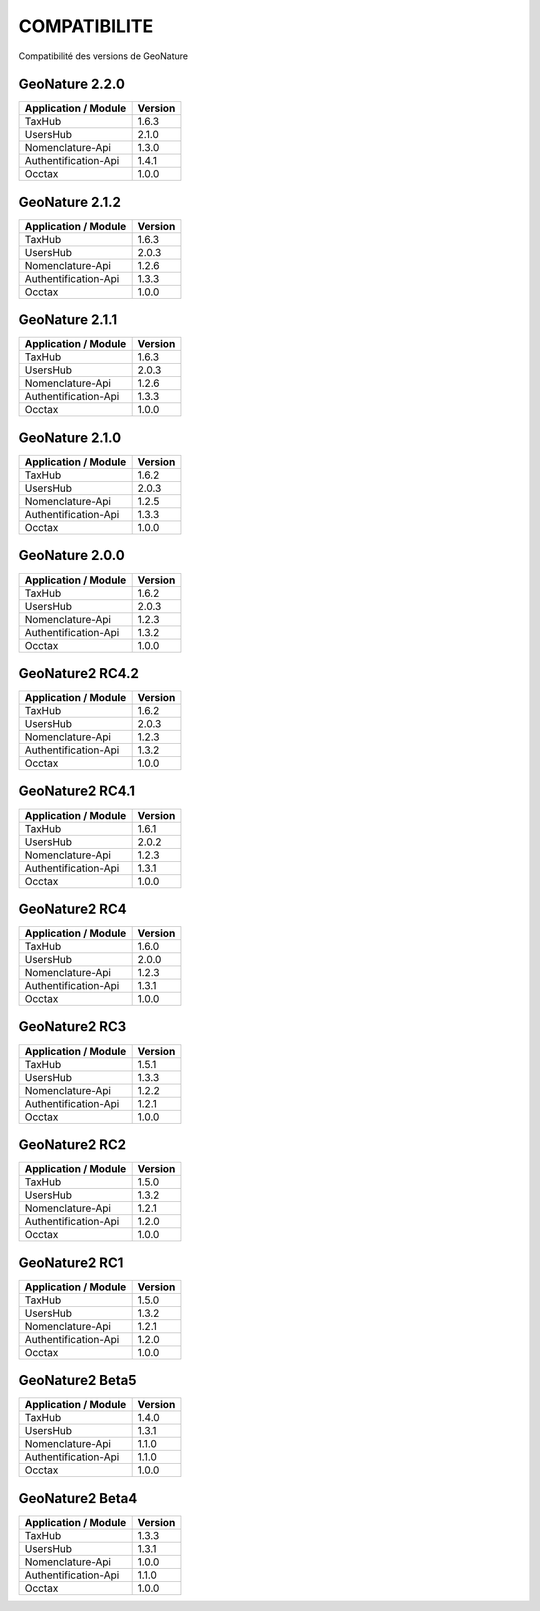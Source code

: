 COMPATIBILITE
=============

Compatibilité des versions de GeoNature


GeoNature 2.2.0
---------------

+------------------------+-----------+
| Application / Module   | Version   |
+========================+===========+
| TaxHub                 | 1.6.3     | 
+------------------------+-----------+ 
| UsersHub               | 2.1.0     | 
+------------------------+-----------+
| Nomenclature-Api       | 1.3.0     | 
+------------------------+-----------+ 
| Authentification-Api   | 1.4.1     | 
+------------------------+-----------+ 
| Occtax                 | 1.0.0     | 
+------------------------+-----------+ 

GeoNature 2.1.2
---------------

+------------------------+-----------+
| Application / Module   | Version   |
+========================+===========+
| TaxHub                 | 1.6.3     | 
+------------------------+-----------+ 
| UsersHub               | 2.0.3     | 
+------------------------+-----------+
| Nomenclature-Api       | 1.2.6     | 
+------------------------+-----------+ 
| Authentification-Api   | 1.3.3     | 
+------------------------+-----------+ 
| Occtax                 | 1.0.0     | 
+------------------------+-----------+ 

GeoNature 2.1.1
---------------

+------------------------+-----------+
| Application / Module   | Version   |
+========================+===========+
| TaxHub                 | 1.6.3     | 
+------------------------+-----------+ 
| UsersHub               | 2.0.3     | 
+------------------------+-----------+
| Nomenclature-Api       | 1.2.6     | 
+------------------------+-----------+ 
| Authentification-Api   | 1.3.3     | 
+------------------------+-----------+ 
| Occtax                 | 1.0.0     | 
+------------------------+-----------+ 

GeoNature 2.1.0
---------------

+------------------------+-----------+
| Application / Module   | Version   |
+========================+===========+
| TaxHub                 | 1.6.2     | 
+------------------------+-----------+ 
| UsersHub               | 2.0.3     | 
+------------------------+-----------+
| Nomenclature-Api       | 1.2.5     | 
+------------------------+-----------+ 
| Authentification-Api   | 1.3.3     | 
+------------------------+-----------+ 
| Occtax                 | 1.0.0     | 
+------------------------+-----------+ 


GeoNature 2.0.0
---------------

+------------------------+-----------+
| Application / Module   | Version   |
+========================+===========+
| TaxHub                 | 1.6.2     | 
+------------------------+-----------+ 
| UsersHub               | 2.0.3     | 
+------------------------+-----------+
| Nomenclature-Api       | 1.2.3     | 
+------------------------+-----------+ 
| Authentification-Api   | 1.3.2     | 
+------------------------+-----------+ 
| Occtax                 | 1.0.0     | 
+------------------------+-----------+ 

GeoNature2 RC4.2
----------------

+------------------------+-----------+
| Application / Module   | Version   |
+========================+===========+
| TaxHub                 | 1.6.2     | 
+------------------------+-----------+ 
| UsersHub               | 2.0.3     | 
+------------------------+-----------+
| Nomenclature-Api       | 1.2.3     | 
+------------------------+-----------+ 
| Authentification-Api   | 1.3.2     | 
+------------------------+-----------+ 
| Occtax                 | 1.0.0     | 
+------------------------+-----------+ 

GeoNature2 RC4.1
----------------

+------------------------+-----------+
| Application / Module   | Version   |
+========================+===========+
| TaxHub                 | 1.6.1     | 
+------------------------+-----------+ 
| UsersHub               | 2.0.2     | 
+------------------------+-----------+
| Nomenclature-Api       | 1.2.3     | 
+------------------------+-----------+ 
| Authentification-Api   | 1.3.1     | 
+------------------------+-----------+ 
| Occtax                 | 1.0.0     | 
+------------------------+-----------+ 

GeoNature2 RC4
--------------

+------------------------+-----------+
| Application / Module   | Version   |
+========================+===========+
| TaxHub                 | 1.6.0     | 
+------------------------+-----------+ 
| UsersHub               | 2.0.0     | 
+------------------------+-----------+
| Nomenclature-Api       | 1.2.3     | 
+------------------------+-----------+ 
| Authentification-Api   | 1.3.1     | 
+------------------------+-----------+ 
| Occtax                 | 1.0.0     | 
+------------------------+-----------+ 

GeoNature2 RC3
--------------

+------------------------+-----------+
| Application / Module   | Version   |
+========================+===========+
| TaxHub                 | 1.5.1     | 
+------------------------+-----------+ 
| UsersHub               | 1.3.3     | 
+------------------------+-----------+
| Nomenclature-Api       | 1.2.2     | 
+------------------------+-----------+ 
| Authentification-Api   | 1.2.1     | 
+------------------------+-----------+ 
| Occtax                 | 1.0.0     | 
+------------------------+-----------+ 

GeoNature2 RC2
--------------

+------------------------+-----------+
| Application / Module   | Version   |
+========================+===========+
| TaxHub                 | 1.5.0     | 
+------------------------+-----------+ 
| UsersHub               | 1.3.2     | 
+------------------------+-----------+
| Nomenclature-Api       | 1.2.1     | 
+------------------------+-----------+ 
| Authentification-Api   | 1.2.0     | 
+------------------------+-----------+ 
| Occtax                 | 1.0.0     | 
+------------------------+-----------+ 

GeoNature2 RC1
--------------

+------------------------+-----------+
| Application / Module   | Version   |
+========================+===========+
| TaxHub                 | 1.5.0     | 
+------------------------+-----------+ 
| UsersHub               | 1.3.2     | 
+------------------------+-----------+
| Nomenclature-Api       | 1.2.1     | 
+------------------------+-----------+ 
| Authentification-Api   | 1.2.0     | 
+------------------------+-----------+ 
| Occtax                 | 1.0.0     | 
+------------------------+-----------+ 

GeoNature2 Beta5
----------------

+------------------------+-----------+
| Application / Module   | Version   |
+========================+===========+
| TaxHub                 | 1.4.0     | 
+------------------------+-----------+ 
| UsersHub               | 1.3.1     | 
+------------------------+-----------+
| Nomenclature-Api       | 1.1.0     | 
+------------------------+-----------+ 
| Authentification-Api   | 1.1.0     | 
+------------------------+-----------+ 
| Occtax                 | 1.0.0     | 
+------------------------+-----------+ 


GeoNature2 Beta4
----------------

+------------------------+-----------+
| Application / Module   | Version   |
+========================+===========+
| TaxHub                 | 1.3.3     | 
+------------------------+-----------+ 
| UsersHub               | 1.3.1     | 
+------------------------+-----------+
| Nomenclature-Api       | 1.0.0     | 
+------------------------+-----------+ 
| Authentification-Api   | 1.1.0     | 
+------------------------+-----------+ 
| Occtax                 | 1.0.0     | 
+------------------------+-----------+ 
